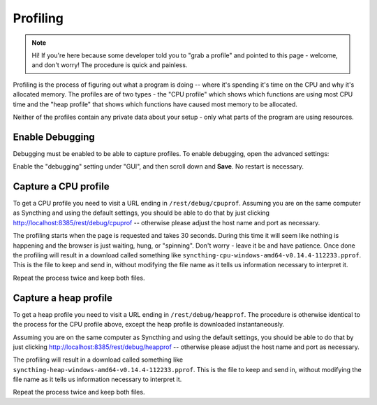 Profiling
=========

.. note::
    Hi! If you're here because some developer told you to "grab a profile"
    and pointed to this page - welcome, and don't worry! The procedure is
    quick and painless.

Profiling is the process of figuring out what a program is doing -- where
it's spending it's time on the CPU and why it's allocated memory. The
profiles are of two types - the "CPU profile" which shows which functions
are using most CPU time and the "heap profile" that shows which functions
have caused most memory to be allocated.

Neither of the profiles contain any private data about your setup - only
what parts of the program are using resources.

Enable Debugging
----------------

Debugging must be enabled to be able to capture profiles. To enable
debugging, open the advanced settings:

.. image:: advanced-settings.png

Enable the "debugging" setting under "GUI", and then scroll down and **Save**.
No restart is necessary.

.. image:: gui-debugging.png

Capture a CPU profile
---------------------

To get a CPU profile you need to visit a URL ending in
``/rest/debug/cpuprof``. Assuming you are on the same computer as Syncthing
and using the default settings, you should be able to do that by just
clicking `<http://localhost:8385/rest/debug/cpuprof>`__ -- otherwise please
adjust the host name and port as necessary.

The profiling starts when the page is requested and takes 30 seconds. During
this time it will seem like nothing is happening and the browser is just
waiting, hung, or "spinning". Don't worry - leave it be and have patience.
Once done the profiling will result in a download called something like
``syncthing-cpu-windows-amd64-v0.14.4-112233.pprof``. This is the file to
keep and send in, without modifying the file name as it tells us information
necessary to interpret it.

Repeat the process twice and keep both files.

Capture a heap profile
---------------------

To get a heap profile you need to visit a URL ending in
``/rest/debug/heapprof``. The procedure is otherwise identical to the process
for the CPU profile above, except the heap profile is downloaded
instantaneously.

Assuming you are on the same computer as Syncthing
and using the default settings, you should be able to do that by just
clicking `<http://localhost:8385/rest/debug/heapprof>`__ -- otherwise please
adjust the host name and port as necessary.

The profiling will result in a download called something like
``syncthing-heap-windows-amd64-v0.14.4-112233.pprof``. This is the file to
keep and send in, without modifying the file name as it tells us information
necessary to interpret it.

Repeat the process twice and keep both files.
